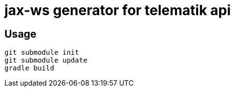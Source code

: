 = jax-ws generator for telematik api

== Usage

----
git submodule init
git submodule update
gradle build
----
 